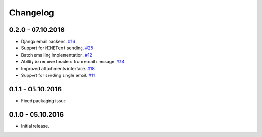 .. _changelog:

Changelog
=========

0.2.0 - 07.10.2016
------------------

- Django email backend. `#16`_
- Support for ``MIMEText`` sending. `#25`_
- Batch emailing implementation. `#12`_
- Ability to remove headers from email message. `#24`_
- Improved attachments interface. `#18`_
- Support for sending single email. `#11`_

0.1.1 - 05.10.2016
------------------

- Fixed packaging issue

0.1.0 - 05.10.2016
------------------

- Initial release.


.. _#25: https://github.com/FriendlyCoders/postmarker/issues/25
.. _#24: https://github.com/FriendlyCoders/postmarker/issues/24
.. _#18: https://github.com/FriendlyCoders/postmarker/issues/18
.. _#16: https://github.com/FriendlyCoders/postmarker/issues/16
.. _#12: https://github.com/FriendlyCoders/postmarker/issues/12
.. _#11: https://github.com/FriendlyCoders/postmarker/issues/11